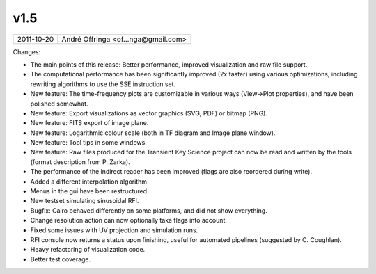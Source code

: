 v1.5
====

========== ================== 
2011-10-20 André Offringa <of...nga@gmail.com>
========== ================== 

Changes:

* The main points of this release: Better performance, improved visualization and raw file support.
* The computational performance has been significantly improved (2x faster) using various optimizations, including rewriting algorithms to use the SSE instruction set.
* New feature: The time-frequency plots are customizable in various ways (View->Plot properties), and have been polished somewhat.
* New feature: Export visualizations as vector graphics (SVG, PDF) or bitmap (PNG).
* New feature: FITS export of image plane.
* New feature: Logarithmic colour scale (both in TF diagram and Image plane window).
* New feature: Tool tips in some windows.
* New feature: Raw files produced for the Transient Key Science project can now be read and written by the tools (format description from P. Zarka).
* The performance of the indirect reader has been improved (flags are also reordered during write).
* Added a different interpolation algorithm
* Menus in the gui have been restructured.
* New testset simulating sinusoidal RFI.
* Bugfix: Cairo behaved differently on some platforms, and did not show everything.
* Change resolution action can now optionally take flags into account.
* Fixed some issues with UV projection and simulation runs.
* RFI console now returns a status upon finishing, useful for automated pipelines (suggested by C. Coughlan).
* Heavy refactoring of visualization code.
* Better test coverage.
